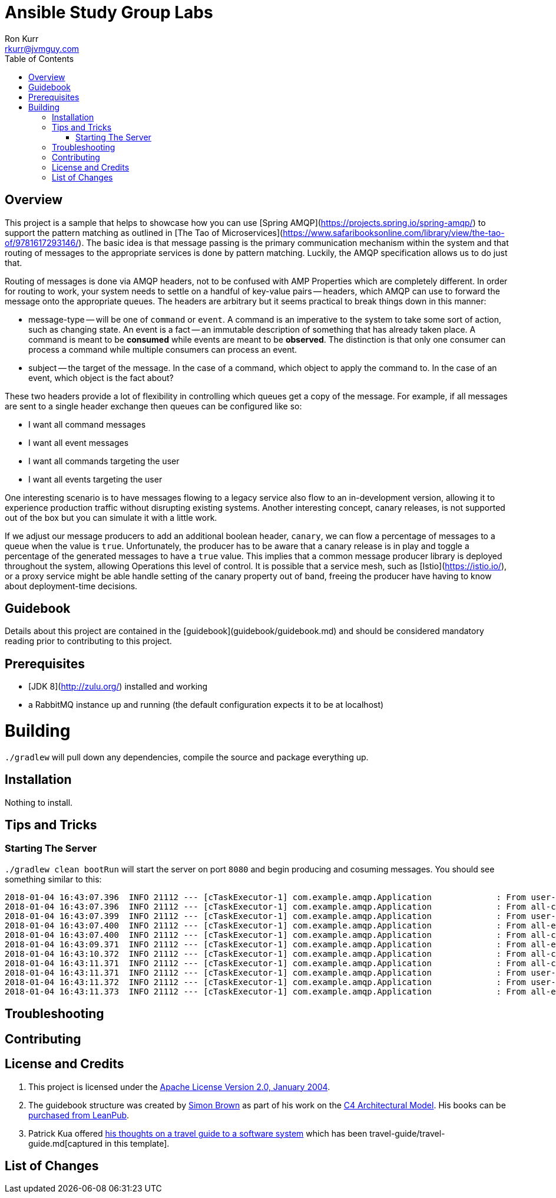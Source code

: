 :toc:
:toc-placement!:

:note-caption: :information_source:
:tip-caption: :bulb:
:important-caption: :heavy_exclamation_mark:
:warning-caption: :warning:
:caution-caption: :fire:

= Ansible Study Group Labs
Ron Kurr <rkurr@jvmguy.com>


toc::[]

== Overview
This project is a sample that helps to showcase how you can use [Spring AMQP](https://projects.spring.io/spring-amqp/) to support the pattern matching as outlined in [The Tao of Microservices](https://www.safaribooksonline.com/library/view/the-tao-of/9781617293146/).  The basic idea is that message passing is the primary communication mechanism within the system and that routing of messages to the appropriate services is done by pattern matching.  Luckily, the AMQP specification allows us to do just that.

Routing of messages is done via AMQP headers, not to be confused with AMP Properties which are completely different.  In order for routing to work, your system needs to settle on a handful of key-value pairs -- headers, which AMQP can use to forward the message onto the appropriate queues.  The headers are arbitrary but it seems practical to break things down in this manner:

* message-type -- will be one of `command` or `event`.  A command is an imperative to the system to take some sort of action, such as changing state.  An event is a fact -- an immutable description of something that has already taken place.  A command is meant to be *consumed* while events are meant to be *observed*.  The distinction is that only one consumer can process a command while multiple consumers can process an event.
* subject -- the target of the message.  In the case of a command, which object to apply the command to.  In the case of an event, which object is the fact about?

These two headers provide a lot of flexibility in controlling which queues get a copy of the message.  For example, if all messages are sent to a single header exchange then queues can be configured like so:

* I want all command messages
* I want all event messages
* I want all commands targeting the user
* I want all events targeting the user

One interesting scenario is to have messages flowing to a legacy service also flow to an in-development version, allowing it to experience production traffic without disrupting existing systems.  Another interesting concept, canary releases, is not supported out of the box but you can simulate it with a little work.

If we adjust our message producers to add an additional boolean header, `canary`, we can flow a percentage of messages to a queue when the value is `true`.  Unfortunately, the producer has to be aware that a canary release is in play and toggle a percentage of the generated messages to have a `true` value.  This implies that a common message producer library is deployed throughout the system, allowing Operations this level of control.  It is possible that a service mesh, such as [Istio](https://istio.io/), or a proxy service might be able handle setting of the canary property out of band, freeing the producer have having to know about deployment-time decisions.

== Guidebook
Details about this project are contained in the [guidebook](guidebook/guidebook.md) and should be considered mandatory reading prior to contributing to this project.

== Prerequisites
* [JDK 8](http://zulu.org/) installed and working
* a RabbitMQ instance up and running (the default configuration expects it to be at localhost)

# Building
`./gradlew` will pull down any dependencies, compile the source and package everything up.

== Installation
Nothing to install.

== Tips and Tricks
=== Starting The Server
`./gradlew clean bootRun` will start the server on port `8080` and begin producing and cosuming messages. You should see something similar to this:

```
2018-01-04 16:43:07.396  INFO 21112 --- [cTaskExecutor-1] com.example.amqp.Application             : From user-commands 6a152daa-ef70-4630-9c92-21332115d005 [subject: user, message-type: command]
2018-01-04 16:43:07.396  INFO 21112 --- [cTaskExecutor-1] com.example.amqp.Application             : From all-commands 6a152daa-ef70-4630-9c92-21332115d005 [subject: user, message-type: command]
2018-01-04 16:43:07.399  INFO 21112 --- [cTaskExecutor-1] com.example.amqp.Application             : From user-commands-spy 6a152daa-ef70-4630-9c92-21332115d005 [subject: user, message-type: command]
2018-01-04 16:43:07.400  INFO 21112 --- [cTaskExecutor-1] com.example.amqp.Application             : From all-events e831e103-cc44-4373-9727-b134c5865f24 [message-type: event]
2018-01-04 16:43:07.400  INFO 21112 --- [cTaskExecutor-1] com.example.amqp.Application             : From all-commands 4d76a40b-6d8e-4671-adbe-cef04ac265fb [message-type: command]
2018-01-04 16:43:09.371  INFO 21112 --- [cTaskExecutor-1] com.example.amqp.Application             : From all-events 8397efe7-99c1-4a8d-adc9-89dfecdfa682 [message-type: event]
2018-01-04 16:43:10.372  INFO 21112 --- [cTaskExecutor-1] com.example.amqp.Application             : From all-commands ed13af8f-b778-4b6e-8c19-d7c83462d3e2 [message-type: command]
2018-01-04 16:43:11.371  INFO 21112 --- [cTaskExecutor-1] com.example.amqp.Application             : From all-commands 8ec56c5e-04f9-442a-aa5d-81ae535cb6f1 [subject: user, message-type: command]
2018-01-04 16:43:11.371  INFO 21112 --- [cTaskExecutor-1] com.example.amqp.Application             : From user-commands-spy 8ec56c5e-04f9-442a-aa5d-81ae535cb6f1 [subject: user, message-type: command]
2018-01-04 16:43:11.372  INFO 21112 --- [cTaskExecutor-1] com.example.amqp.Application             : From user-commands 8ec56c5e-04f9-442a-aa5d-81ae535cb6f1 [subject: user, message-type: command]
2018-01-04 16:43:11.373  INFO 21112 --- [cTaskExecutor-1] com.example.amqp.Application             : From all-events 407234c9-1fba-44b3-84f9-599739ed1431 [message-type: event]
```

== Troubleshooting

== Contributing

== License and Credits
. This project is licensed under the http://www.apache.org/licenses/[Apache License Version 2.0, January 2004].
. The guidebook structure was created by http://simonbrown.je/[Simon Brown] as part of his work on the https://c4model.com/[C4 Architectural Model].  His books can be https://leanpub.com/b/software-architecture[purchased from LeanPub].
. Patrick Kua offered https://www.safaribooksonline.com/library/view/oreilly-software-architecture/9781491985274/video315451.html[his thoughts on a travel guide to a software system] which has been travel-guide/travel-guide.md[captured in this template].

== List of Changes
